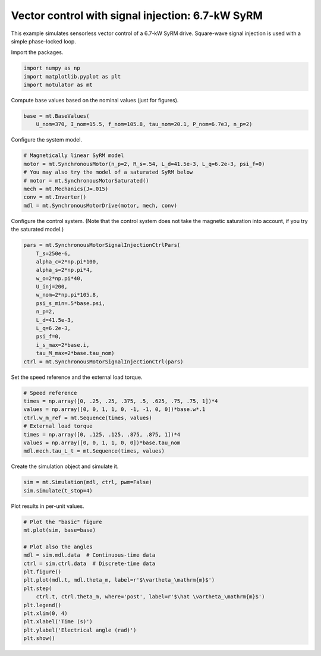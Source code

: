
.. DO NOT EDIT.
.. THIS FILE WAS AUTOMATICALLY GENERATED BY SPHINX-GALLERY.
.. TO MAKE CHANGES, EDIT THE SOURCE PYTHON FILE:
.. "auto_examples/signal_inj/plot_signal_inj_syrm_7kw.py"
.. LINE NUMBERS ARE GIVEN BELOW.

.. only:: html

    .. note::
        :class: sphx-glr-download-link-note

        :ref:`Go to the end <sphx_glr_download_auto_examples_signal_inj_plot_signal_inj_syrm_7kw.py>`
        to download the full example code

.. rst-class:: sphx-glr-example-title

.. _sphx_glr_auto_examples_signal_inj_plot_signal_inj_syrm_7kw.py:


Vector control with signal injection: 6.7-kW SyRM
=================================================

This example simulates sensorless vector control of a 6.7-kW SyRM drive.
Square-wave signal injection is used with a simple phase-locked loop.

.. GENERATED FROM PYTHON SOURCE LINES 11-12

Import the packages.

.. GENERATED FROM PYTHON SOURCE LINES 12-17

.. code-block:: default


    import numpy as np
    import matplotlib.pyplot as plt
    import motulator as mt








.. GENERATED FROM PYTHON SOURCE LINES 18-19

Compute base values based on the nominal values (just for figures).

.. GENERATED FROM PYTHON SOURCE LINES 19-23

.. code-block:: default


    base = mt.BaseValues(
        U_nom=370, I_nom=15.5, f_nom=105.8, tau_nom=20.1, P_nom=6.7e3, n_p=2)








.. GENERATED FROM PYTHON SOURCE LINES 24-25

Configure the system model.

.. GENERATED FROM PYTHON SOURCE LINES 25-34

.. code-block:: default


    # Magnetically linear SyRM model
    motor = mt.SynchronousMotor(n_p=2, R_s=.54, L_d=41.5e-3, L_q=6.2e-3, psi_f=0)
    # You may also try the model of a saturated SyRM below
    # motor = mt.SynchronousMotorSaturated()
    mech = mt.Mechanics(J=.015)
    conv = mt.Inverter()
    mdl = mt.SynchronousMotorDrive(motor, mech, conv)








.. GENERATED FROM PYTHON SOURCE LINES 35-37

Configure the control system. (Note that the control system does not take
the magnetic saturation into account, if you try the saturated model.)

.. GENERATED FROM PYTHON SOURCE LINES 37-54

.. code-block:: default


    pars = mt.SynchronousMotorSignalInjectionCtrlPars(
        T_s=250e-6,
        alpha_c=2*np.pi*100,
        alpha_s=2*np.pi*4,
        w_o=2*np.pi*40,
        U_inj=200,
        w_nom=2*np.pi*105.8,
        psi_s_min=.5*base.psi,
        n_p=2,
        L_d=41.5e-3,
        L_q=6.2e-3,
        psi_f=0,
        i_s_max=2*base.i,
        tau_M_max=2*base.tau_nom)
    ctrl = mt.SynchronousMotorSignalInjectionCtrl(pars)








.. GENERATED FROM PYTHON SOURCE LINES 55-56

Set the speed reference and the external load torque.

.. GENERATED FROM PYTHON SOURCE LINES 56-66

.. code-block:: default


    # Speed reference
    times = np.array([0, .25, .25, .375, .5, .625, .75, .75, 1])*4
    values = np.array([0, 0, 1, 1, 0, -1, -1, 0, 0])*base.w*.1
    ctrl.w_m_ref = mt.Sequence(times, values)
    # External load torque
    times = np.array([0, .125, .125, .875, .875, 1])*4
    values = np.array([0, 0, 1, 1, 0, 0])*base.tau_nom
    mdl.mech.tau_L_t = mt.Sequence(times, values)








.. GENERATED FROM PYTHON SOURCE LINES 67-68

Create the simulation object and simulate it.

.. GENERATED FROM PYTHON SOURCE LINES 68-72

.. code-block:: default


    sim = mt.Simulation(mdl, ctrl, pwm=False)
    sim.simulate(t_stop=4)








.. GENERATED FROM PYTHON SOURCE LINES 73-74

Plot results in per-unit values.

.. GENERATED FROM PYTHON SOURCE LINES 74-90

.. code-block:: default


    # Plot the "basic" figure
    mt.plot(sim, base=base)

    # Plot also the angles
    mdl = sim.mdl.data  # Continuous-time data
    ctrl = sim.ctrl.data  # Discrete-time data
    plt.figure()
    plt.plot(mdl.t, mdl.theta_m, label=r'$\vartheta_\mathrm{m}$')
    plt.step(
        ctrl.t, ctrl.theta_m, where='post', label=r'$\hat \vartheta_\mathrm{m}$')
    plt.legend()
    plt.xlim(0, 4)
    plt.xlabel('Time (s)')
    plt.ylabel('Electrical angle (rad)')
    plt.show()



.. rst-class:: sphx-glr-horizontal


    *

      .. image-sg:: /auto_examples/signal_inj/images/sphx_glr_plot_signal_inj_syrm_7kw_001.png
         :alt: plot signal inj syrm 7kw
         :srcset: /auto_examples/signal_inj/images/sphx_glr_plot_signal_inj_syrm_7kw_001.png
         :class: sphx-glr-multi-img

    *

      .. image-sg:: /auto_examples/signal_inj/images/sphx_glr_plot_signal_inj_syrm_7kw_002.png
         :alt: plot signal inj syrm 7kw
         :srcset: /auto_examples/signal_inj/images/sphx_glr_plot_signal_inj_syrm_7kw_002.png
         :class: sphx-glr-multi-img






.. rst-class:: sphx-glr-timing

   **Total running time of the script:** ( 0 minutes  11.058 seconds)


.. _sphx_glr_download_auto_examples_signal_inj_plot_signal_inj_syrm_7kw.py:

.. only:: html

  .. container:: sphx-glr-footer sphx-glr-footer-example




    .. container:: sphx-glr-download sphx-glr-download-python

      :download:`Download Python source code: plot_signal_inj_syrm_7kw.py <plot_signal_inj_syrm_7kw.py>`

    .. container:: sphx-glr-download sphx-glr-download-jupyter

      :download:`Download Jupyter notebook: plot_signal_inj_syrm_7kw.ipynb <plot_signal_inj_syrm_7kw.ipynb>`


.. only:: html

 .. rst-class:: sphx-glr-signature

    `Gallery generated by Sphinx-Gallery <https://sphinx-gallery.github.io>`_
